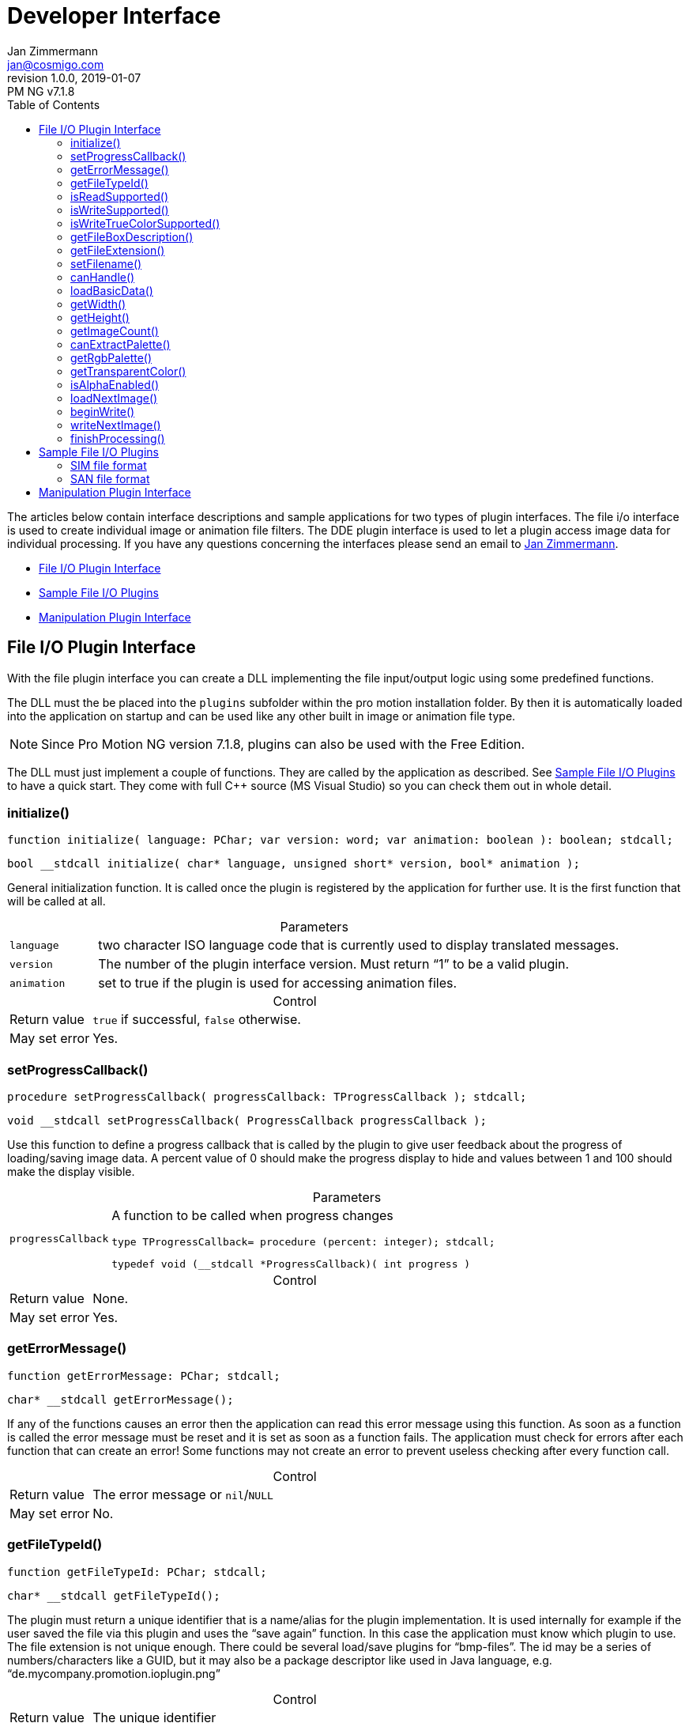 = Developer Interface
Jan Zimmermann <jan@cosmigo.com>
v1.0.0, 2019-01-07: PM NG v7.1.8
// Metadata:
:title: Pro Motion Developer Interface
:description: Description of Cosmigo Pro Motion file I/O and DDE interfaces \
              for plugin developers.
:copyright: Copyright (c) Jan Zimmermann, Apache License v2.0.
:keywords: cosmigo, pro motion ng, plugins, pixel art, pixelart, software
// Doc Settings:
:lang: en
:version-label: revision
// TOC Settings:
:toclevels: 5
// GitLab setting to show TOC after Preamble
:toc: macro
// TOC ... HTML Backend Hack to show TOC on the Left
ifdef::backend-html5[]
:toc: left
endif::[]
// TOC ... GitHub Hack to show TOC after Preamble (required)
ifdef::env-github[]
:toc: macro
endif::[]
// Sections Numbering:
:sectnums!:
:sectnumlevels: 0
// Cross References:
:xrefstyle: short
:section-refsig: Sect.
// Misc Settings:
:experimental:
:icons: font
:linkattrs:
:reproducible:
:sectanchors:
// GitHub Settings for Admonitions Icons:
ifdef::env-github[]
:caution-caption: :fire:
:important-caption: :heavy_exclamation_mark:
:note-caption: :information_source:
:tip-caption: :bulb:
:warning-caption: :warning:
endif::[]

// *****************************************************************************
// *                                                                           *
// *                            Document Preamble                              *
// *                                                                           *
// *****************************************************************************


The articles below contain interface descriptions and sample applications for two types of plugin interfaces.
The file i/o interface is used to create individual image or animation file filters.
The DDE plugin interface is used to let a plugin access image data for individual processing.
If you have any questions concerning the interfaces please send an email to link:mailto:jan@cosmigo.com[Jan Zimmermann].

* <<File I/O Plugin Interface,File I/O Plugin Interface>>
* <<Sample File I/O Plugins,Sample File I/O Plugins>>
* <<Manipulation Plugin Interface,Manipulation Plugin Interface>>


// >>> GitLab/GitHub hacks to ensure TOC is shown after Preamble: >>>>>>>>>>>>>>
ifndef::backend-html5[]
'''
toc::[]
'''
endif::[]
ifdef::env-github[]
'''
toc::[]
'''
endif::[]
// <<< GitHub/GitLab hacks <<<<<<<<<<<<<<<<<<<<<<<<<<<<<<<<<<<<<<<<<<<<<<<<<<<<<


== File I/O Plugin Interface

With the file plugin interface you can create a DLL implementing the file input/output logic using some predefined functions.

The DLL must the be placed into the `plugins` subfolder within the pro motion installation folder.
By then it is automatically loaded into the application on startup and can be used like any other built in image or animation file type.


[NOTE]
================================================================================
Since Pro Motion NG version 7.1.8, plugins can also be used with the Free Edition.
================================================================================

The DLL must just implement a couple of functions.
They are called by the application as described.
See <<Sample File I/O Plugins,Sample File I/O Plugins>> to have a quick start.
They come with full C++ source (MS Visual Studio) so you can check them out in whole detail.

=== initialize()

[source,delphi]
--------------------------------------------------------------------------------
function initialize( language: PChar; var version: word; var animation: boolean ): boolean; stdcall;
--------------------------------------------------------------------------------

[source,cpp]
--------------------------------------------------------------------------------
bool __stdcall initialize( char* language, unsigned short* version, bool* animation );
--------------------------------------------------------------------------------


General initialization function.
It is called once the plugin is registered by the application for further use.
It is the first function that will be called at all.

.Parameters
[caption=]
[cols="<1m,<6d"]
|===============================================================================
| language
| two character ISO language code that is currently used to display translated messages.

| version
| The number of the plugin interface version.
  Must return "`1`" to be a valid plugin.

| animation
| set to true if the plugin is used for accessing animation files.

|===============================================================================


.Control
[caption=]
[cols="<1d,<6d"]
|===============================================================================
| Return value  | `true` if successful, `false` otherwise.
| May set error | Yes.
|===============================================================================

=== setProgressCallback()


[source,delphi]
--------------------------------------------------------------------------------
procedure setProgressCallback( progressCallback: TProgressCallback ); stdcall;
--------------------------------------------------------------------------------

[source,cpp]
--------------------------------------------------------------------------------
void __stdcall setProgressCallback( ProgressCallback progressCallback );
--------------------------------------------------------------------------------


Use this function to define a progress callback that is called by the plugin to give user feedback about the progress of loading/saving image data.
A percent value of 0 should make the progress display to hide and values between 1 and 100 should make the display visible.

.Parameters
[caption=]
[cols="<1m,<6a"]
|===============================================================================
| progressCallback
| A function to be called when progress changes

[source,delphi]
--------------------------------------------------------------
type TProgressCallback= procedure (percent: integer); stdcall;
--------------------------------------------------------------

[source,cpp]
----------------------------------------------------------
typedef void (__stdcall *ProgressCallback)( int progress )
----------------------------------------------------------
|===============================================================================


.Control
[caption=]
[cols="<1d,<6d"]
|===============================================================================
| Return value  | None.
| May set error | Yes.
|===============================================================================


=== getErrorMessage()

[source,delphi]
--------------------------------------------------------------------------------
function getErrorMessage: PChar; stdcall;
--------------------------------------------------------------------------------

[source,cpp]
--------------------------------------------------------------------------------
char* __stdcall getErrorMessage();
--------------------------------------------------------------------------------


If any of the functions causes an error then the application can read this error message using this function.
As soon as a function is called the error message must be reset and it is set as soon as a function fails.
The application must check for errors after each function that can create an error!
Some functions may not create an error to prevent useless checking after every function call.

.Control
[caption=]
[cols="<1d,<6d"]
|===============================================================================
| Return value  | The error message or `nil`/`NULL`
| May set error | No.
|===============================================================================


=== getFileTypeId()

[source,delphi]
--------------------------------------------------------------------------------
function getFileTypeId: PChar; stdcall;
--------------------------------------------------------------------------------

[source,cpp]
--------------------------------------------------------------------------------
char* __stdcall getFileTypeId();
--------------------------------------------------------------------------------


The plugin must return a unique identifier that is a name/alias for the plugin implementation.
It is used internally for example if the user saved the file via this plugin and uses the "`save again`" function.
In this case the application must know which plugin to use.
The file extension is not unique enough.
There could be several load/save plugins for "`bmp-files`".
The id may be a series of numbers/characters like a GUID, but it may also be a package descriptor like used in Java language, e.g. "`de.mycompany.promotion.ioplugin.png`"

.Control
[caption=]
[cols="<1d,<6d"]
|===============================================================================
| Return value  | The unique identifier
| May set error | No.
|===============================================================================


=== isReadSupported()

[source,delphi]
--------------------------------------------------------------------------------
function isReadSupported: boolean; stdcall;
--------------------------------------------------------------------------------

[source,cpp]
--------------------------------------------------------------------------------
bool  __stdcall isReadSupported();
--------------------------------------------------------------------------------


The application needs to know if the plugin can read the file format to place it into the file open/import dialogs.

.Control
[caption=]
[cols="<1d,<6d"]
|===============================================================================
| Return value  | `true`, if read is supported, `false` otherwise.
| May set error | No.
|===============================================================================


=== isWriteSupported()

[source,delphi]
--------------------------------------------------------------------------------
function isWriteSupported: boolean; stdcall;
--------------------------------------------------------------------------------

[source,cpp]
--------------------------------------------------------------------------------
bool  __stdcall isWriteSupported();
--------------------------------------------------------------------------------


The application needs to know if the plugin can write the file format to place it into the file save/export dialogs.

.Control
[caption=]
[cols="<1d,<6d"]
|===============================================================================
| Return value  | `true`, if write is supported, `false` otherwise.
| May set error | No.
|===============================================================================


=== isWriteTrueColorSupported()

[source,delphi]
--------------------------------------------------------------------------------
function isWriteTrueColorSupported: boolean; stdcall;
--------------------------------------------------------------------------------

[source,cpp]
--------------------------------------------------------------------------------
bool  __stdcall isWriteTrueColorSupported();
--------------------------------------------------------------------------------


The application needs to know if the plugin can write true color data to the file format.
Certain processes like auto flattening layers may create colors that don't fit into the 256 colors palette.
In this case the image data can be optionally stored as true color.
If the plugin does not support true color then the image colors are reduced to 256 indexed colors.

.Control
[caption=]
[cols="<1d,<6d"]
|===============================================================================
| Return value  | `true`, if write is supported, `false` otherwise.
| May set error | No.
|===============================================================================


=== getFileBoxDescription()

[source,delphi]
--------------------------------------------------------------------------------
function getFileBoxDescription: PChar; stdcall;
--------------------------------------------------------------------------------

[source,cpp]
--------------------------------------------------------------------------------
char* __stdcall getFileBoxDescription();
--------------------------------------------------------------------------------


To place the plugin into file i/o dialogs it must give a file type description that is displayed in the file filter box, e.g. "`BMP Windows Bitmap RLE`".
Please use the file type abbreviation (usually the file extension) at first place so that it can be sorted correctly.

.Control
[caption=]
[cols="<1d,<6d"]
|===============================================================================
| Return value  | The file description in the selected language.
| May set error | No.
|===============================================================================


=== getFileExtension()

[source,delphi]
--------------------------------------------------------------------------------
function getFileExtension: PChar; stdcall;
--------------------------------------------------------------------------------

[source,cpp]
--------------------------------------------------------------------------------
char* __stdcall getFileExtension();
--------------------------------------------------------------------------------


This function must return the file extension (without "`.`") to be used in the file filter.

.Control
[caption=]
[cols="<1d,<6d"]
|===============================================================================
| Return value  | The file extension supported by this plugin.
| May set error | No.
|===============================================================================

=== setFilename()

[source,delphi]
--------------------------------------------------------------------------------
procedure setFilename( filename: PChar ); stdcall;
--------------------------------------------------------------------------------

[source,cpp]
--------------------------------------------------------------------------------
void  __stdcall setFilename( char* filename );
--------------------------------------------------------------------------------


Indicates that a new file is to be processed and gives the corresponding file name.
The plugin should reset internal structures if the file name is different to the one set before.
At this point it is undefined if the file is to be written or read!

.Parameters
[caption=]
[cols="<1m,<6d"]
|===============================================================================
| filename
| Full path and name of the file to process.
|===============================================================================

.Control
[caption=]
[cols="<1d,<6d"]
|===============================================================================
| Return value  | None.
| May set error | No.
|===============================================================================

=== canHandle()

[source,delphi]
--------------------------------------------------------------------------------
function canHandle: boolean; stdcall;
--------------------------------------------------------------------------------

[source,cpp]
--------------------------------------------------------------------------------
bool  __stdcall canHandle();
--------------------------------------------------------------------------------


This function is called to check if the selected file can be handled for reading by the plugin.
The plugin should open and check the file accordingly.

.Control
[caption=]
[cols="<1d,<6d"]
|===============================================================================
| Return value
| `true`, if the file can be processed.
  If `false` is returned then an error message must be set saying why it can not be handled.

| May set error | Yes.                                                                                                                         |
|===============================================================================


=== loadBasicData()

[source,delphi]
--------------------------------------------------------------------------------
function loadBasicData: boolean; stdcall;
--------------------------------------------------------------------------------

[source,cpp]
--------------------------------------------------------------------------------
bool  __stdcall loadBasicData();
--------------------------------------------------------------------------------


Before reading graphic data this function is called to make the plugin check and load graphic file information such as dimensions, color palette and the like.
Other functions rely on this function to be called first, such as <<getWidth(),`getWidth()`>>!

.Control
[caption=]
[cols="<1d,<6d"]
|===============================================================================
| Return value  | `true`, if the file data could be loaded.
| May set error | Yes.
|===============================================================================

=== getWidth()

[source,delphi]
--------------------------------------------------------------------------------
function getWidth: integer; stdcall;
--------------------------------------------------------------------------------

[source,cpp]
--------------------------------------------------------------------------------
int   __stdcall getWidth();
--------------------------------------------------------------------------------


Dimension request for width when loading the file.

<<loadBasicData(),`loadBasicData()`>> has been called by the application before using this function to ensure that this information is present.

.Control
[caption=]
[cols="<1d,<6d"]
|===============================================================================
| Return value  | The width of the image that is to be loaded in Pixels or -1 if the function fails.
| May set error | Yes.
|===============================================================================


=== getHeight()

[source,delphi]
--------------------------------------------------------------------------------
function getHeight: integer; stdcall;
--------------------------------------------------------------------------------

[source,cpp]
--------------------------------------------------------------------------------
int   __stdcall getHeight();
--------------------------------------------------------------------------------


Dimension request for height when loading the file.

<<loadBasicData(),`loadBasicData()`>> has been called by the application before using this function to ensure that this information is present.

.Control
[caption=]
[cols="<1d,<6d"]
|===============================================================================
| Return value  | The height of the image that is to be loaded in Pixels or -1 if the function fails.
| May set error | Yes.
|===============================================================================


=== getImageCount()

[source,delphi]
--------------------------------------------------------------------------------
function getImageCount: integer; stdcall;
--------------------------------------------------------------------------------

[source,cpp]
--------------------------------------------------------------------------------
int   __stdcall getImageCount();
--------------------------------------------------------------------------------


This function has to return the number of frames available to load from the file.
If the file is just a single image then "`1`" is to be returned.

<<loadBasicData(),`loadBasicData()`>> has been called by the application before using this function to ensure that this information is present.

.Control
[caption=]
[cols="<1d,<6d"]
|===============================================================================
| Return value  | The number of frames of the image/animation that is to be loaded or -1 on failure.
| May set error | Yes.
|===============================================================================


=== canExtractPalette()

[source,delphi]
--------------------------------------------------------------------------------
function canExtractPalette: boolean; stdcall;
--------------------------------------------------------------------------------

[source,cpp]
--------------------------------------------------------------------------------
bool   __stdcall canExtractPalette();
--------------------------------------------------------------------------------


The application may support functions to load the color palette from a graphic file without loading the graphic/bitmap data.
It uses this function to determine if the plugin can be used there as well.

.Control
[caption=]
[cols="<1d,<6d"]
|===============================================================================
| Return value  | If the plugin supports palette reading then this function must return `true`.
| May set error | No.
|===============================================================================


=== getRgbPalette()

[source,delphi]
--------------------------------------------------------------------------------
function getRgbPalette: pointer; stdcall;
--------------------------------------------------------------------------------

[source,cpp]
--------------------------------------------------------------------------------
unsigned char* __stdcall getRgbPalette();
--------------------------------------------------------------------------------


If the plugin can extract the palette data then this function must return the palette with 768 bytes defining the 256 color values as RGB (one byte per channel).
The palette bytes are RGBRGBRGB… and each RGB-tripel defines the corresponding color palette entry starting with "`0`".

<<loadBasicData(),`loadBasicData()`>> has been called by the application before using this function to ensure that this information is present.

.Control
[caption=]
[cols="<1d,<6d"]
|===============================================================================
| Return value  | The RGB palette or `nil`/`NULL` if not supported.
| May set error | No.
|===============================================================================

=== getTransparentColor()

[source,delphi]
--------------------------------------------------------------------------------
function getTransparentColor: integer; stdcall;
--------------------------------------------------------------------------------

[source,cpp]
--------------------------------------------------------------------------------
int   __stdcall getTransparentColor();
--------------------------------------------------------------------------------


If the image contains a transparent color then this function must return it.

<<loadBasicData(),`loadBasicData()`>> has been called by the application before using this function to ensure that this information is present.

.Control
[caption=]
[cols="<1d,<6d"]
|===============================================================================
| Return value  | The transparent color (pixel byte) or -1 if there is no transparent color.
| May set error | No.
|===============================================================================


=== isAlphaEnabled()

[source,delphi]
--------------------------------------------------------------------------------
function isAlphaEnabled: boolean; stdcall;
--------------------------------------------------------------------------------

[source,cpp]
--------------------------------------------------------------------------------
bool  __stdcall isAlphaEnabled();
--------------------------------------------------------------------------------


Does the image/animation file contain alpha transparency data?

<<loadBasicData(),`loadBasicData()`>> has been called by the application before using this function to ensure that this information is present.

.Control
[caption=]
[cols="<1d,<6d"]
|===============================================================================
| Return value  | If the image contains alpha data then this function must return `true`.
| May set error | No.
|===============================================================================


=== loadNextImage()

[source,delphi]
--------------------------------------------------------------------------------
function loadNextImage( colorFrame,
                        colorFramePalette,
                        alphaFrame,
                        alphaFramePalette: Pointer;
                        var delayMs: word
): boolean; stdcall;
--------------------------------------------------------------------------------

[source,cpp]
--------------------------------------------------------------------------------
bool  __stdcall loadNextImage( unsigned char*  colorFrame,
                               unsigned char*  colorFramePalette,
                               unsigned char*  alphaFrame,
                               unsigned char*  alphaFramePalette,
                               unsigned short* delayMs
);
--------------------------------------------------------------------------------


If the plugin supports reading then this function is used to load the image data.
After reading this data the plugin must advance to the next frame, if any.
The function will be called according to the number of frames returned by <<getImageCount(),`getImageCount()`>>.

<<loadBasicData(),`loadBasicData()`>> has been called by the application before using this function to ensure that this information is present.

.Parameters
[caption=]
[cols="<1m,<6d"]
|===============================================================================
| `colorFrame`
| A pointer to the bitmap to hold the color pixels (color palette indexes).
  The memory portion has a size of `getWidth` * `getHeight` bytes!

| `colorFramePalette`
| A pointer to the RGB color table.
  There are 768 bytes being 256 colors with one byte for red, green and blue.

| `alphaFrame`
| A pointer to the bitmap to hold the alpha palette indexes.
  The memory portion has a size of `getWidth` * `getHeight` bytes!
  If alpha is not supported then this value is `nil`/`NULL` and must not be used.

| `alphaFramePalette`
| A pointer to the alpha value table.
  There are 256 bytes.
  Each byte is an alpha value ranging from 0 to 255.
  If alpha is not supported then this value is `nil`/`NULL` and must not be used.

| `delayMs`
| If the frame has a delay value (animation only) then it must be given here as milliseconds.
|===============================================================================


.Control
[caption=]
[cols="<1d,<6d"]
|===============================================================================
| Return value  | If the data was transfered successfuly then `true` is to be returned.
| May set error | Yes.
|===============================================================================


=== beginWrite()

[source,delphi]
--------------------------------------------------------------------------------
function beginWrite(
    width, height, transparentColor: integer;
    alphaEnabled: boolean;
    numberOfFrames: integer
): boolean; stdcall;
--------------------------------------------------------------------------------

[source,cpp]
--------------------------------------------------------------------------------
bool  __stdcall beginWrite(
    int width,
    int height,
    int transparentColor,
    bool alphaEnabled,
    int numberOfFrames
);
--------------------------------------------------------------------------------


Before writing graphic data this function is called once by the application to define dimensions of the data that will be stored.
The file may stay opened until <<finishProcessing(),`finishProcessing()`>> is called.

.Parameters
[caption=]
[cols="<1m,<6d"]
|===============================================================================
| `width`            | Width of the graphic (images)
| `height`           | Height of the graphic (images)
| `transparentColor` | If a transparent color is used then it is given here or -1 otherwise
| `alphaEnabled`     | If the graphic will store alpha data then this flag is set to `true`.
| `numberOfFrames`   | Number of frames that will be written
|===============================================================================

.Control
[caption=]
[cols="<1d,<6d"]
|===============================================================================
| Return value  | `true` on success
| May set error | Yes.
|===============================================================================

=== writeNextImage()

[source,delphi]
--------------------------------------------------------------------------------
function writeNextImage(
    colorFrame, colorFramePalette, alphaFrame, alphaFramePalette: Pointer;
    delayMs: word
): boolean; stdcall;
--------------------------------------------------------------------------------

[source,cpp]
--------------------------------------------------------------------------------
bool  __stdcall writeNextImage(
    unsigned char* colorFrame,
    unsigned char* colorFramePalette,
    unsigned char* alphaFrame,
    unsigned char* alphaFramePalette,
    unsigned short delayMs
);
--------------------------------------------------------------------------------


If the plugin supports writing then this function is used to save the image data.
The function will be called as often as there are more frames to be stored.

.Parameters
[caption=]
[cols="<1m,<6d"]
|===============================================================================
| `colorFrame`
| A pointer to the bitmap having the color pixels (color palette indexes).
  The memory portion has a size width * height bytes!

| `colorFramePalette`
| A pointer to the RGB color table.
  There are 768 bytes being 256 colors with one byte for red, green and blue

| `alphaFrame`
| A pointer to the bitmap having the alpha palette indexes.
  The memory portion has a size of width * height bytes!
  If alpha is not supported then this value is nil and must not be used.

| `alphaFramePalette`
| A pointer to the alpha value table.
  There are 256 bytes.
  Each byte is an alpha value ranging from 0 to 255.
  If alpha is not supported then this value is `nil`/`NULL` and must not be used.

| `rgba`
| A pointer to the bitmap having the color pixels as dword per pixel RGBA where the lowest byte is the red channel.
  The memory portion has a size width * height * 4 bytes!

| `width`
| Width in pixels of the image

| `height`
| Height in pixels of the image

| `delayMs`
| If the frame has a delay value (animation only) then it is given here as milliseconds.
|===============================================================================


.Control
[caption=]
[cols="<1d,<6d"]
|===============================================================================
| Return value  | If the data was transfered successfuly then `true` is to be returned.
| May set error | Yes.
|===============================================================================


=== finishProcessing()

[source,delphi]
--------------------------------------------------------------------------------
procedure finishProcessing; stdcall;
--------------------------------------------------------------------------------

[source,cpp]
--------------------------------------------------------------------------------
void  __stdcall finishProcessing();
--------------------------------------------------------------------------------


This function is called if the read or write operation is finished.
The plugin must then close the file that was processed.

.Control
[caption=]
[cols="<1d,<6d"]
|===============================================================================
| Return value  | None.
| May set error | No.
|===============================================================================


== Sample File I/O Plugins

The sample file filters are two file i/o plugins to read and write a very simple image and animation file type.
Both plugins come with full C++ source as MS Visual Studio project.

Download Docs & Sample Sources:

* link:https://www.cosmigo.com/wp-content/uploads/file_io_plugin_samples.zip[`file_io_plugin_samples.zip`]


To see plugins working you can copy the precompiled DLLs `sanAnimIo.dll` and `simImgIo.dll` from the `Release` subfolder of the just downloaded and extracted zip to the `plugins` subfolder within your Pro Motion installation.
After restarting pro motion you will have a new image file type "`SIM Sample Image`" and a new animation file type "`SAN Sample Animation`".
They can be found at all usual image or animation load/save functions where you can select file types.

The file format specification is very simple for both file types.

=== SIM file format


.Parameters
[caption=]
[cols="<1m,<4d,<10d",options="header"]
|===============================================================================
| Position (bytes)     | Type                  | Description
| `$00`                | 4 ASCII-chars         | File type specifier: `SIMG`.
| `$04`                | Byte                  | Version, currently set to 1.
| `$05`                | DoubleWord            | Image width in pixels.
| `$09`                | DoubleWord            | Image height in pixels.
| `$0d`                | Integer               | Transparent color or -1 of not defined.
| `$11`                | Boolean               | Alpha layer enabled/present.
| `$12`                | 256*3 Bytes           | The 256 color table with the values Red, Green, Blue.
| `$312`               | 256 Bytes             | The 256 alpha value table if alpha is enabled.
| …                    | width * height Bytes  | The image color pixels.
| …                    | width * height Bytes  | The image alpha references if alpha is enabled.
|===============================================================================

=== SAN file format

.Parameters
[caption=]
[cols="<1m,<4d,<10d",options="header"]
|===============================================================================
| Position (bytes) | Type                  | Description
| `$00`            | 4 ASCII-chars         | File type specifier: `SANM`.
| `$04`            | Byte                  | Version, currently set to 1.
| `$05`            | DoubleWord            | Image width in pixels.
| `$09`            | DoubleWord            | Image height in pixels.
| `$0d`            | Integer               | Transparent color or -1 of not defined.
| `$11`            | Boolean               | Alpha layer enabled/present.
| `$12`            | DoubleWord            | Number of frames.
| `$16`            | 256*3 Bytes           | The 256 color table with the values Red, Green, Blue.
| `$316`           | 256 Bytes             | The 256 alpha value table if alpha is enabled.

3+d| For every frame the following data is included:

| …                | Word                  | Delay in milliseconds before the next frame may be displayed.
| …                | width * height Bytes | The image color pixels.
| …                | width * height Bytes | The image alpha references if alpha is enabled.
|===============================================================================


== Manipulation Plugin Interface


The basic idea of this interface is to exchange image/animation data between the host application (Pro Motion) and external programs (plugins).
A plugin can access all basic project data, image and color palette contents.
Data is exchanged using the Windows DDE (Dynamic Data Exchange) that allows an interprocess communication based on simple messages.
Pro Motion contains a DDE-server and a plugin works as a DDE client sending command strings.
For further information on how to program a DDE conversation please have a look at link:https://docs.microsoft.com/en-us/windows/desktop/dataxchg/dynamic-data-exchange[Microsoft's development documentations^].

Download Docs & Sample Sources:

- link:https://www.cosmigo.com/wp-content/uploads/dde_plugin_sample.zip[`dde_plugin_sample.zip`]

The plugin interface description and sample application package contains a complete documentation about plugin commands and how they have to be used.
The sample application shows the use of all available commands.
This program was developed with
link:https://edn.embarcadero.com/article/41593[Embarcadero Delphi XE2^]
but might also be used for other versions of
link:https://www.embarcadero.com/products/delphi[Delphi^].
There is also a small documentation for how to create DDE data transfer using Microsoft C/C++ APIs.

================================================================================
This document was ported to AsciiDoc by
link:https://github.com/tajmone[Tristano Ajmone^]
and republished with the author's permission under the
link:https://www.apache.org/licenses/LICENSE-2.0[Apache License v2.0^] terms.
Beside aesthetic tweaks and some marginal text changes, this document is a faithful reproduction of the
link:https://www.cosmigo.com/pixel_animation_software/plugins/developer-interface[original article on Cosmigo website^].
================================================================================

// EOF //
